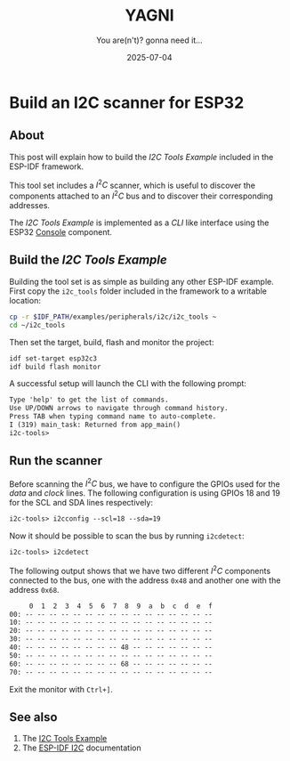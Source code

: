 #+TITLE: YAGNI
#+DATE: 2025-07-04
#+SUBTITLE: You are(n't)? gonna need it...
#+DESCRIPTION: Build an I2C scanner
#+KEYWORDS: esp32 i2c embedded

#+HTML_LINK_HOME: index.html
#+HTML_LINK_UP: 4.html

* Build an I2C scanner for ESP32

** About

This post will explain how to build the /I2C Tools Example/ included in the ESP-IDF
framework.

This tool set includes a $I^2C$ scanner, which is useful to discover the
components attached to an $I^2C$ bus and to discover their corresponding
addresses.

The /I2C Tools Example/ is implemented as a /CLI/ like interface using the ESP32
[[https://docs.espressif.com/projects/esp-idf/en/latest/esp32/api-reference/system/console.html][Console]] component.

** Build the /I2C Tools Example/

Building the tool set is as simple as building any other ESP-IDF example. First
copy the ~i2c_tools~ folder included in the framework to a writable location:

#+begin_src sh
  cp -r $IDF_PATH/examples/peripherals/i2c/i2c_tools ~
  cd ~/i2c_tools
#+end_src

Then set the target, build, flash and monitor the project:
#+begin_src sh
  idf set-target esp32c3
  idf build flash monitor
#+end_src

A successful setup will launch the CLI with the following prompt:
#+begin_src txt
Type 'help' to get the list of commands.
Use UP/DOWN arrows to navigate through command history.
Press TAB when typing command name to auto-complete.
I (319) main_task: Returned from app_main()
i2c-tools>
#+end_src

** Run the scanner

Before scanning the $I^2C$ bus, we have to configure the GPIOs used for the
/data/ and /clock/ lines. The following configuration is using GPIOs 18 and 19 for
the SCL and SDA lines respectively:

#+begin_src txt
  i2c-tools> i2cconfig --scl=18 --sda=19
#+end_src

Now it should be possible to scan the bus by running =i2cdetect=:

#+begin_src txt
  i2c-tools> i2cdetect
#+end_src

The following output shows that we have two different $I^2C$ components
connected to the bus, one with the address =0x48= and another one with the
address =0x68=.

#+begin_src txt
     0  1  2  3  4  5  6  7  8  9  a  b  c  d  e  f
00: -- -- -- -- -- -- -- -- -- -- -- -- -- -- -- -- 
10: -- -- -- -- -- -- -- -- -- -- -- -- -- -- -- -- 
20: -- -- -- -- -- -- -- -- -- -- -- -- -- -- -- -- 
30: -- -- -- -- -- -- -- -- -- -- -- -- -- -- -- -- 
40: -- -- -- -- -- -- -- -- 48 -- -- -- -- -- -- -- 
50: -- -- -- -- -- -- -- -- -- -- -- -- -- -- -- -- 
60: -- -- -- -- -- -- -- -- 68 -- -- -- -- -- -- -- 
70: -- -- -- -- -- -- -- -- -- -- -- -- -- -- -- -- 
#+end_src

Exit the monitor with =Ctrl+]=.

** See also
1. The [[https://github.com/espressif/esp-idf/tree/v5.4.2/examples/peripherals/i2c/i2c_tools][I2C Tools Example]]
2. The [[https://docs.espressif.com/projects/esp-idf/en/stable/esp32/api-reference/peripherals/i2c.html][ESP-IDF I2C]] documentation



